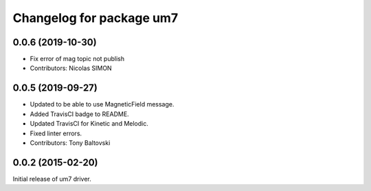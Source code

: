 ^^^^^^^^^^^^^^^^^^^^^^^^^
Changelog for package um7
^^^^^^^^^^^^^^^^^^^^^^^^^

0.0.6 (2019-10-30)
------------------
* Fix error of mag topic not publish
* Contributors: Nicolas SIMON

0.0.5 (2019-09-27)
------------------
* Updated to be able to use MagneticField message.
* Added TravisCI badge to README.
* Updated TravisCI for Kinetic and Melodic.
* Fixed linter errors.
* Contributors: Tony Baltovski

0.0.2 (2015-02-20)
------------------
Initial release of um7 driver.
